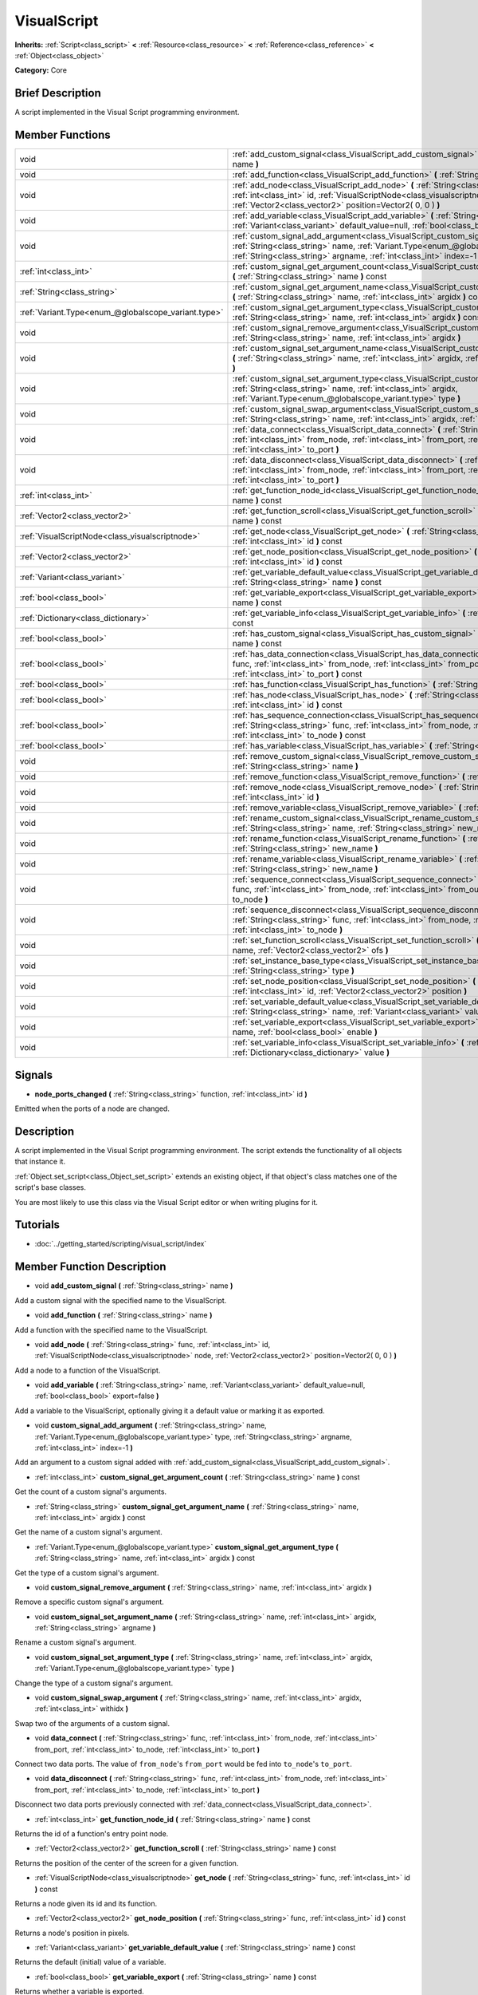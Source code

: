 .. Generated automatically by doc/tools/makerst.py in Godot's source tree.
.. DO NOT EDIT THIS FILE, but the VisualScript.xml source instead.
.. The source is found in doc/classes or modules/<name>/doc_classes.

.. _class_VisualScript:

VisualScript
============

**Inherits:** :ref:`Script<class_script>` **<** :ref:`Resource<class_resource>` **<** :ref:`Reference<class_reference>` **<** :ref:`Object<class_object>`

**Category:** Core

Brief Description
-----------------

A script implemented in the Visual Script programming environment.

Member Functions
----------------

+------------------------------------------------------+--------------------------------------------------------------------------------------------------------------------------------------------------------------------------------------------------------------------------------------------------------------+
| void                                                 | :ref:`add_custom_signal<class_VisualScript_add_custom_signal>` **(** :ref:`String<class_string>` name **)**                                                                                                                                                  |
+------------------------------------------------------+--------------------------------------------------------------------------------------------------------------------------------------------------------------------------------------------------------------------------------------------------------------+
| void                                                 | :ref:`add_function<class_VisualScript_add_function>` **(** :ref:`String<class_string>` name **)**                                                                                                                                                            |
+------------------------------------------------------+--------------------------------------------------------------------------------------------------------------------------------------------------------------------------------------------------------------------------------------------------------------+
| void                                                 | :ref:`add_node<class_VisualScript_add_node>` **(** :ref:`String<class_string>` func, :ref:`int<class_int>` id, :ref:`VisualScriptNode<class_visualscriptnode>` node, :ref:`Vector2<class_vector2>` position=Vector2( 0, 0 ) **)**                            |
+------------------------------------------------------+--------------------------------------------------------------------------------------------------------------------------------------------------------------------------------------------------------------------------------------------------------------+
| void                                                 | :ref:`add_variable<class_VisualScript_add_variable>` **(** :ref:`String<class_string>` name, :ref:`Variant<class_variant>` default_value=null, :ref:`bool<class_bool>` export=false **)**                                                                    |
+------------------------------------------------------+--------------------------------------------------------------------------------------------------------------------------------------------------------------------------------------------------------------------------------------------------------------+
| void                                                 | :ref:`custom_signal_add_argument<class_VisualScript_custom_signal_add_argument>` **(** :ref:`String<class_string>` name, :ref:`Variant.Type<enum_@globalscope_variant.type>` type, :ref:`String<class_string>` argname, :ref:`int<class_int>` index=-1 **)** |
+------------------------------------------------------+--------------------------------------------------------------------------------------------------------------------------------------------------------------------------------------------------------------------------------------------------------------+
| :ref:`int<class_int>`                                | :ref:`custom_signal_get_argument_count<class_VisualScript_custom_signal_get_argument_count>` **(** :ref:`String<class_string>` name **)** const                                                                                                              |
+------------------------------------------------------+--------------------------------------------------------------------------------------------------------------------------------------------------------------------------------------------------------------------------------------------------------------+
| :ref:`String<class_string>`                          | :ref:`custom_signal_get_argument_name<class_VisualScript_custom_signal_get_argument_name>` **(** :ref:`String<class_string>` name, :ref:`int<class_int>` argidx **)** const                                                                                  |
+------------------------------------------------------+--------------------------------------------------------------------------------------------------------------------------------------------------------------------------------------------------------------------------------------------------------------+
| :ref:`Variant.Type<enum_@globalscope_variant.type>`  | :ref:`custom_signal_get_argument_type<class_VisualScript_custom_signal_get_argument_type>` **(** :ref:`String<class_string>` name, :ref:`int<class_int>` argidx **)** const                                                                                  |
+------------------------------------------------------+--------------------------------------------------------------------------------------------------------------------------------------------------------------------------------------------------------------------------------------------------------------+
| void                                                 | :ref:`custom_signal_remove_argument<class_VisualScript_custom_signal_remove_argument>` **(** :ref:`String<class_string>` name, :ref:`int<class_int>` argidx **)**                                                                                            |
+------------------------------------------------------+--------------------------------------------------------------------------------------------------------------------------------------------------------------------------------------------------------------------------------------------------------------+
| void                                                 | :ref:`custom_signal_set_argument_name<class_VisualScript_custom_signal_set_argument_name>` **(** :ref:`String<class_string>` name, :ref:`int<class_int>` argidx, :ref:`String<class_string>` argname **)**                                                   |
+------------------------------------------------------+--------------------------------------------------------------------------------------------------------------------------------------------------------------------------------------------------------------------------------------------------------------+
| void                                                 | :ref:`custom_signal_set_argument_type<class_VisualScript_custom_signal_set_argument_type>` **(** :ref:`String<class_string>` name, :ref:`int<class_int>` argidx, :ref:`Variant.Type<enum_@globalscope_variant.type>` type **)**                              |
+------------------------------------------------------+--------------------------------------------------------------------------------------------------------------------------------------------------------------------------------------------------------------------------------------------------------------+
| void                                                 | :ref:`custom_signal_swap_argument<class_VisualScript_custom_signal_swap_argument>` **(** :ref:`String<class_string>` name, :ref:`int<class_int>` argidx, :ref:`int<class_int>` withidx **)**                                                                 |
+------------------------------------------------------+--------------------------------------------------------------------------------------------------------------------------------------------------------------------------------------------------------------------------------------------------------------+
| void                                                 | :ref:`data_connect<class_VisualScript_data_connect>` **(** :ref:`String<class_string>` func, :ref:`int<class_int>` from_node, :ref:`int<class_int>` from_port, :ref:`int<class_int>` to_node, :ref:`int<class_int>` to_port **)**                            |
+------------------------------------------------------+--------------------------------------------------------------------------------------------------------------------------------------------------------------------------------------------------------------------------------------------------------------+
| void                                                 | :ref:`data_disconnect<class_VisualScript_data_disconnect>` **(** :ref:`String<class_string>` func, :ref:`int<class_int>` from_node, :ref:`int<class_int>` from_port, :ref:`int<class_int>` to_node, :ref:`int<class_int>` to_port **)**                      |
+------------------------------------------------------+--------------------------------------------------------------------------------------------------------------------------------------------------------------------------------------------------------------------------------------------------------------+
| :ref:`int<class_int>`                                | :ref:`get_function_node_id<class_VisualScript_get_function_node_id>` **(** :ref:`String<class_string>` name **)** const                                                                                                                                      |
+------------------------------------------------------+--------------------------------------------------------------------------------------------------------------------------------------------------------------------------------------------------------------------------------------------------------------+
| :ref:`Vector2<class_vector2>`                        | :ref:`get_function_scroll<class_VisualScript_get_function_scroll>` **(** :ref:`String<class_string>` name **)** const                                                                                                                                        |
+------------------------------------------------------+--------------------------------------------------------------------------------------------------------------------------------------------------------------------------------------------------------------------------------------------------------------+
| :ref:`VisualScriptNode<class_visualscriptnode>`      | :ref:`get_node<class_VisualScript_get_node>` **(** :ref:`String<class_string>` func, :ref:`int<class_int>` id **)** const                                                                                                                                    |
+------------------------------------------------------+--------------------------------------------------------------------------------------------------------------------------------------------------------------------------------------------------------------------------------------------------------------+
| :ref:`Vector2<class_vector2>`                        | :ref:`get_node_position<class_VisualScript_get_node_position>` **(** :ref:`String<class_string>` func, :ref:`int<class_int>` id **)** const                                                                                                                  |
+------------------------------------------------------+--------------------------------------------------------------------------------------------------------------------------------------------------------------------------------------------------------------------------------------------------------------+
| :ref:`Variant<class_variant>`                        | :ref:`get_variable_default_value<class_VisualScript_get_variable_default_value>` **(** :ref:`String<class_string>` name **)** const                                                                                                                          |
+------------------------------------------------------+--------------------------------------------------------------------------------------------------------------------------------------------------------------------------------------------------------------------------------------------------------------+
| :ref:`bool<class_bool>`                              | :ref:`get_variable_export<class_VisualScript_get_variable_export>` **(** :ref:`String<class_string>` name **)** const                                                                                                                                        |
+------------------------------------------------------+--------------------------------------------------------------------------------------------------------------------------------------------------------------------------------------------------------------------------------------------------------------+
| :ref:`Dictionary<class_dictionary>`                  | :ref:`get_variable_info<class_VisualScript_get_variable_info>` **(** :ref:`String<class_string>` name **)** const                                                                                                                                            |
+------------------------------------------------------+--------------------------------------------------------------------------------------------------------------------------------------------------------------------------------------------------------------------------------------------------------------+
| :ref:`bool<class_bool>`                              | :ref:`has_custom_signal<class_VisualScript_has_custom_signal>` **(** :ref:`String<class_string>` name **)** const                                                                                                                                            |
+------------------------------------------------------+--------------------------------------------------------------------------------------------------------------------------------------------------------------------------------------------------------------------------------------------------------------+
| :ref:`bool<class_bool>`                              | :ref:`has_data_connection<class_VisualScript_has_data_connection>` **(** :ref:`String<class_string>` func, :ref:`int<class_int>` from_node, :ref:`int<class_int>` from_port, :ref:`int<class_int>` to_node, :ref:`int<class_int>` to_port **)** const        |
+------------------------------------------------------+--------------------------------------------------------------------------------------------------------------------------------------------------------------------------------------------------------------------------------------------------------------+
| :ref:`bool<class_bool>`                              | :ref:`has_function<class_VisualScript_has_function>` **(** :ref:`String<class_string>` name **)** const                                                                                                                                                      |
+------------------------------------------------------+--------------------------------------------------------------------------------------------------------------------------------------------------------------------------------------------------------------------------------------------------------------+
| :ref:`bool<class_bool>`                              | :ref:`has_node<class_VisualScript_has_node>` **(** :ref:`String<class_string>` func, :ref:`int<class_int>` id **)** const                                                                                                                                    |
+------------------------------------------------------+--------------------------------------------------------------------------------------------------------------------------------------------------------------------------------------------------------------------------------------------------------------+
| :ref:`bool<class_bool>`                              | :ref:`has_sequence_connection<class_VisualScript_has_sequence_connection>` **(** :ref:`String<class_string>` func, :ref:`int<class_int>` from_node, :ref:`int<class_int>` from_output, :ref:`int<class_int>` to_node **)** const                             |
+------------------------------------------------------+--------------------------------------------------------------------------------------------------------------------------------------------------------------------------------------------------------------------------------------------------------------+
| :ref:`bool<class_bool>`                              | :ref:`has_variable<class_VisualScript_has_variable>` **(** :ref:`String<class_string>` name **)** const                                                                                                                                                      |
+------------------------------------------------------+--------------------------------------------------------------------------------------------------------------------------------------------------------------------------------------------------------------------------------------------------------------+
| void                                                 | :ref:`remove_custom_signal<class_VisualScript_remove_custom_signal>` **(** :ref:`String<class_string>` name **)**                                                                                                                                            |
+------------------------------------------------------+--------------------------------------------------------------------------------------------------------------------------------------------------------------------------------------------------------------------------------------------------------------+
| void                                                 | :ref:`remove_function<class_VisualScript_remove_function>` **(** :ref:`String<class_string>` name **)**                                                                                                                                                      |
+------------------------------------------------------+--------------------------------------------------------------------------------------------------------------------------------------------------------------------------------------------------------------------------------------------------------------+
| void                                                 | :ref:`remove_node<class_VisualScript_remove_node>` **(** :ref:`String<class_string>` func, :ref:`int<class_int>` id **)**                                                                                                                                    |
+------------------------------------------------------+--------------------------------------------------------------------------------------------------------------------------------------------------------------------------------------------------------------------------------------------------------------+
| void                                                 | :ref:`remove_variable<class_VisualScript_remove_variable>` **(** :ref:`String<class_string>` name **)**                                                                                                                                                      |
+------------------------------------------------------+--------------------------------------------------------------------------------------------------------------------------------------------------------------------------------------------------------------------------------------------------------------+
| void                                                 | :ref:`rename_custom_signal<class_VisualScript_rename_custom_signal>` **(** :ref:`String<class_string>` name, :ref:`String<class_string>` new_name **)**                                                                                                      |
+------------------------------------------------------+--------------------------------------------------------------------------------------------------------------------------------------------------------------------------------------------------------------------------------------------------------------+
| void                                                 | :ref:`rename_function<class_VisualScript_rename_function>` **(** :ref:`String<class_string>` name, :ref:`String<class_string>` new_name **)**                                                                                                                |
+------------------------------------------------------+--------------------------------------------------------------------------------------------------------------------------------------------------------------------------------------------------------------------------------------------------------------+
| void                                                 | :ref:`rename_variable<class_VisualScript_rename_variable>` **(** :ref:`String<class_string>` name, :ref:`String<class_string>` new_name **)**                                                                                                                |
+------------------------------------------------------+--------------------------------------------------------------------------------------------------------------------------------------------------------------------------------------------------------------------------------------------------------------+
| void                                                 | :ref:`sequence_connect<class_VisualScript_sequence_connect>` **(** :ref:`String<class_string>` func, :ref:`int<class_int>` from_node, :ref:`int<class_int>` from_output, :ref:`int<class_int>` to_node **)**                                                 |
+------------------------------------------------------+--------------------------------------------------------------------------------------------------------------------------------------------------------------------------------------------------------------------------------------------------------------+
| void                                                 | :ref:`sequence_disconnect<class_VisualScript_sequence_disconnect>` **(** :ref:`String<class_string>` func, :ref:`int<class_int>` from_node, :ref:`int<class_int>` from_output, :ref:`int<class_int>` to_node **)**                                           |
+------------------------------------------------------+--------------------------------------------------------------------------------------------------------------------------------------------------------------------------------------------------------------------------------------------------------------+
| void                                                 | :ref:`set_function_scroll<class_VisualScript_set_function_scroll>` **(** :ref:`String<class_string>` name, :ref:`Vector2<class_vector2>` ofs **)**                                                                                                           |
+------------------------------------------------------+--------------------------------------------------------------------------------------------------------------------------------------------------------------------------------------------------------------------------------------------------------------+
| void                                                 | :ref:`set_instance_base_type<class_VisualScript_set_instance_base_type>` **(** :ref:`String<class_string>` type **)**                                                                                                                                        |
+------------------------------------------------------+--------------------------------------------------------------------------------------------------------------------------------------------------------------------------------------------------------------------------------------------------------------+
| void                                                 | :ref:`set_node_position<class_VisualScript_set_node_position>` **(** :ref:`String<class_string>` func, :ref:`int<class_int>` id, :ref:`Vector2<class_vector2>` position **)**                                                                                |
+------------------------------------------------------+--------------------------------------------------------------------------------------------------------------------------------------------------------------------------------------------------------------------------------------------------------------+
| void                                                 | :ref:`set_variable_default_value<class_VisualScript_set_variable_default_value>` **(** :ref:`String<class_string>` name, :ref:`Variant<class_variant>` value **)**                                                                                           |
+------------------------------------------------------+--------------------------------------------------------------------------------------------------------------------------------------------------------------------------------------------------------------------------------------------------------------+
| void                                                 | :ref:`set_variable_export<class_VisualScript_set_variable_export>` **(** :ref:`String<class_string>` name, :ref:`bool<class_bool>` enable **)**                                                                                                              |
+------------------------------------------------------+--------------------------------------------------------------------------------------------------------------------------------------------------------------------------------------------------------------------------------------------------------------+
| void                                                 | :ref:`set_variable_info<class_VisualScript_set_variable_info>` **(** :ref:`String<class_string>` name, :ref:`Dictionary<class_dictionary>` value **)**                                                                                                       |
+------------------------------------------------------+--------------------------------------------------------------------------------------------------------------------------------------------------------------------------------------------------------------------------------------------------------------+

Signals
-------

.. _class_VisualScript_node_ports_changed:

- **node_ports_changed** **(** :ref:`String<class_string>` function, :ref:`int<class_int>` id **)**

Emitted when the ports of a node are changed.


Description
-----------

A script implemented in the  Visual Script programming environment. The script extends the functionality of all objects that instance it.

:ref:`Object.set_script<class_Object_set_script>` extends an existing object, if that object's class matches one of the script's base classes.

You are most likely to use this class via the Visual Script editor or when writing plugins for it.

Tutorials
---------

- :doc:`../getting_started/scripting/visual_script/index`

Member Function Description
---------------------------

.. _class_VisualScript_add_custom_signal:

- void **add_custom_signal** **(** :ref:`String<class_string>` name **)**

Add a custom signal with the specified name to the VisualScript.

.. _class_VisualScript_add_function:

- void **add_function** **(** :ref:`String<class_string>` name **)**

Add a function with the specified name to the VisualScript.

.. _class_VisualScript_add_node:

- void **add_node** **(** :ref:`String<class_string>` func, :ref:`int<class_int>` id, :ref:`VisualScriptNode<class_visualscriptnode>` node, :ref:`Vector2<class_vector2>` position=Vector2( 0, 0 ) **)**

Add a node to a function of the VisualScript.

.. _class_VisualScript_add_variable:

- void **add_variable** **(** :ref:`String<class_string>` name, :ref:`Variant<class_variant>` default_value=null, :ref:`bool<class_bool>` export=false **)**

Add a variable to the VisualScript, optionally giving it a default value or marking it as exported.

.. _class_VisualScript_custom_signal_add_argument:

- void **custom_signal_add_argument** **(** :ref:`String<class_string>` name, :ref:`Variant.Type<enum_@globalscope_variant.type>` type, :ref:`String<class_string>` argname, :ref:`int<class_int>` index=-1 **)**

Add an argument to a custom signal added with :ref:`add_custom_signal<class_VisualScript_add_custom_signal>`.

.. _class_VisualScript_custom_signal_get_argument_count:

- :ref:`int<class_int>` **custom_signal_get_argument_count** **(** :ref:`String<class_string>` name **)** const

Get the count of a custom signal's arguments.

.. _class_VisualScript_custom_signal_get_argument_name:

- :ref:`String<class_string>` **custom_signal_get_argument_name** **(** :ref:`String<class_string>` name, :ref:`int<class_int>` argidx **)** const

Get the name of a custom signal's argument.

.. _class_VisualScript_custom_signal_get_argument_type:

- :ref:`Variant.Type<enum_@globalscope_variant.type>` **custom_signal_get_argument_type** **(** :ref:`String<class_string>` name, :ref:`int<class_int>` argidx **)** const

Get the type of a custom signal's argument.

.. _class_VisualScript_custom_signal_remove_argument:

- void **custom_signal_remove_argument** **(** :ref:`String<class_string>` name, :ref:`int<class_int>` argidx **)**

Remove a specific custom signal's argument.

.. _class_VisualScript_custom_signal_set_argument_name:

- void **custom_signal_set_argument_name** **(** :ref:`String<class_string>` name, :ref:`int<class_int>` argidx, :ref:`String<class_string>` argname **)**

Rename a custom signal's argument.

.. _class_VisualScript_custom_signal_set_argument_type:

- void **custom_signal_set_argument_type** **(** :ref:`String<class_string>` name, :ref:`int<class_int>` argidx, :ref:`Variant.Type<enum_@globalscope_variant.type>` type **)**

Change the type of a custom signal's argument.

.. _class_VisualScript_custom_signal_swap_argument:

- void **custom_signal_swap_argument** **(** :ref:`String<class_string>` name, :ref:`int<class_int>` argidx, :ref:`int<class_int>` withidx **)**

Swap two of the arguments of a custom signal.

.. _class_VisualScript_data_connect:

- void **data_connect** **(** :ref:`String<class_string>` func, :ref:`int<class_int>` from_node, :ref:`int<class_int>` from_port, :ref:`int<class_int>` to_node, :ref:`int<class_int>` to_port **)**

Connect two data ports. The value of ``from_node``'s ``from_port`` would be fed into ``to_node``'s ``to_port``.

.. _class_VisualScript_data_disconnect:

- void **data_disconnect** **(** :ref:`String<class_string>` func, :ref:`int<class_int>` from_node, :ref:`int<class_int>` from_port, :ref:`int<class_int>` to_node, :ref:`int<class_int>` to_port **)**

Disconnect two data ports previously connected with :ref:`data_connect<class_VisualScript_data_connect>`.

.. _class_VisualScript_get_function_node_id:

- :ref:`int<class_int>` **get_function_node_id** **(** :ref:`String<class_string>` name **)** const

Returns the id of a function's entry point node.

.. _class_VisualScript_get_function_scroll:

- :ref:`Vector2<class_vector2>` **get_function_scroll** **(** :ref:`String<class_string>` name **)** const

Returns the position of the center of the screen for a given function.

.. _class_VisualScript_get_node:

- :ref:`VisualScriptNode<class_visualscriptnode>` **get_node** **(** :ref:`String<class_string>` func, :ref:`int<class_int>` id **)** const

Returns a node given its id and its function.

.. _class_VisualScript_get_node_position:

- :ref:`Vector2<class_vector2>` **get_node_position** **(** :ref:`String<class_string>` func, :ref:`int<class_int>` id **)** const

Returns a node's position in pixels.

.. _class_VisualScript_get_variable_default_value:

- :ref:`Variant<class_variant>` **get_variable_default_value** **(** :ref:`String<class_string>` name **)** const

Returns the default (initial) value of a variable.

.. _class_VisualScript_get_variable_export:

- :ref:`bool<class_bool>` **get_variable_export** **(** :ref:`String<class_string>` name **)** const

Returns whether a variable is exported.

.. _class_VisualScript_get_variable_info:

- :ref:`Dictionary<class_dictionary>` **get_variable_info** **(** :ref:`String<class_string>` name **)** const

Returns the info for a given variable as a dictionary. The information includes its name, type, hint and usage.

.. _class_VisualScript_has_custom_signal:

- :ref:`bool<class_bool>` **has_custom_signal** **(** :ref:`String<class_string>` name **)** const

Returns whether a signal exists with the specified name.

.. _class_VisualScript_has_data_connection:

- :ref:`bool<class_bool>` **has_data_connection** **(** :ref:`String<class_string>` func, :ref:`int<class_int>` from_node, :ref:`int<class_int>` from_port, :ref:`int<class_int>` to_node, :ref:`int<class_int>` to_port **)** const

Returns whether the specified data ports are connected.

.. _class_VisualScript_has_function:

- :ref:`bool<class_bool>` **has_function** **(** :ref:`String<class_string>` name **)** const

Returns whether a function exists with the specified name.

.. _class_VisualScript_has_node:

- :ref:`bool<class_bool>` **has_node** **(** :ref:`String<class_string>` func, :ref:`int<class_int>` id **)** const

Returns whether a node exists with the given id.

.. _class_VisualScript_has_sequence_connection:

- :ref:`bool<class_bool>` **has_sequence_connection** **(** :ref:`String<class_string>` func, :ref:`int<class_int>` from_node, :ref:`int<class_int>` from_output, :ref:`int<class_int>` to_node **)** const

Returns whether the specified sequence ports are connected.

.. _class_VisualScript_has_variable:

- :ref:`bool<class_bool>` **has_variable** **(** :ref:`String<class_string>` name **)** const

Returns whether a variable exists with the specified name.

.. _class_VisualScript_remove_custom_signal:

- void **remove_custom_signal** **(** :ref:`String<class_string>` name **)**

Remove a custom signal with the given name.

.. _class_VisualScript_remove_function:

- void **remove_function** **(** :ref:`String<class_string>` name **)**

Remove a specific function and its nodes from the script.

.. _class_VisualScript_remove_node:

- void **remove_node** **(** :ref:`String<class_string>` func, :ref:`int<class_int>` id **)**

Remove a specific node.

.. _class_VisualScript_remove_variable:

- void **remove_variable** **(** :ref:`String<class_string>` name **)**

Remove a variable with the given name.

.. _class_VisualScript_rename_custom_signal:

- void **rename_custom_signal** **(** :ref:`String<class_string>` name, :ref:`String<class_string>` new_name **)**

Change the name of a custom signal.

.. _class_VisualScript_rename_function:

- void **rename_function** **(** :ref:`String<class_string>` name, :ref:`String<class_string>` new_name **)**

Change the name of a function.

.. _class_VisualScript_rename_variable:

- void **rename_variable** **(** :ref:`String<class_string>` name, :ref:`String<class_string>` new_name **)**

Change the name of a variable.

.. _class_VisualScript_sequence_connect:

- void **sequence_connect** **(** :ref:`String<class_string>` func, :ref:`int<class_int>` from_node, :ref:`int<class_int>` from_output, :ref:`int<class_int>` to_node **)**

Connect two sequence ports. The execution will flow from of ``from_node``'s ``from_output`` into ``to_node``.

Unlike :ref:`data_connect<class_VisualScript_data_connect>`, there isn't a ``to_port``, since the target node can have only one sequence port.

.. _class_VisualScript_sequence_disconnect:

- void **sequence_disconnect** **(** :ref:`String<class_string>` func, :ref:`int<class_int>` from_node, :ref:`int<class_int>` from_output, :ref:`int<class_int>` to_node **)**

Disconnect two sequence ports previously connected with :ref:`sequence_connect<class_VisualScript_sequence_connect>`.

.. _class_VisualScript_set_function_scroll:

- void **set_function_scroll** **(** :ref:`String<class_string>` name, :ref:`Vector2<class_vector2>` ofs **)**

Position the center of the screen for a function.

.. _class_VisualScript_set_instance_base_type:

- void **set_instance_base_type** **(** :ref:`String<class_string>` type **)**

Set the base type of the script.

.. _class_VisualScript_set_node_position:

- void **set_node_position** **(** :ref:`String<class_string>` func, :ref:`int<class_int>` id, :ref:`Vector2<class_vector2>` position **)**

Position a node on the screen.

.. _class_VisualScript_set_variable_default_value:

- void **set_variable_default_value** **(** :ref:`String<class_string>` name, :ref:`Variant<class_variant>` value **)**

Change the default (initial) value of a variable.

.. _class_VisualScript_set_variable_export:

- void **set_variable_export** **(** :ref:`String<class_string>` name, :ref:`bool<class_bool>` enable **)**

Change whether a variable is exported.

.. _class_VisualScript_set_variable_info:

- void **set_variable_info** **(** :ref:`String<class_string>` name, :ref:`Dictionary<class_dictionary>` value **)**

Set a variable's info, using the same format as :ref:`get_variable_info<class_VisualScript_get_variable_info>`.


